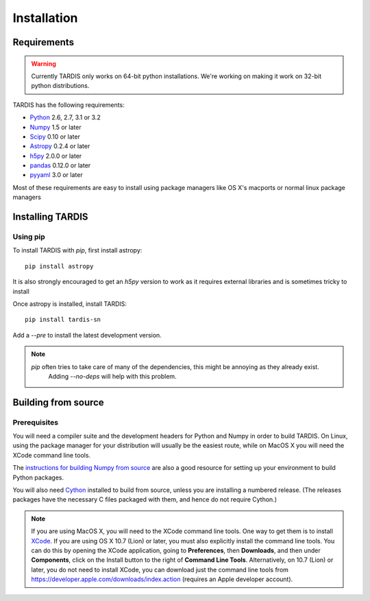 ************
Installation
************

Requirements
============

.. warning::
    Currently TARDIS only works on 64-bit python installations. We're working on making it work on 32-bit python
    distributions.


TARDIS has the following requirements:

- `Python <http://www.python.org/>`_ 2.6, 2.7, 3.1 or 3.2

- `Numpy <http://www.numpy.org/>`_ 1.5 or later

- `Scipy <http://www.scipy.org/>`_ 0.10 or later

- `Astropy <http://www.astropy.org/>`_ 0.2.4 or later

- `h5py <http://www.h5py.org/>`_ 2.0.0 or later

- `pandas <http://pandas.pydata.org/>`_ 0.12.0 or later

- `pyyaml <http://pyyaml.org/>`_ 3.0 or later

Most of these requirements are easy to install using package managers like OS X's macports or normal linux package managers


Installing TARDIS
=================

Using pip
---------

To install TARDIS with `pip`, first install astropy::

    pip install astropy

It is also strongly encouraged to get an `h5py` version to work as it requires external libraries and is sometimes
tricky to install

Once astropy is installed, install TARDIS::

    pip install tardis-sn

Add a `--pre` to install the latest development version.


.. note::
    `pip` often tries to take care of many of the dependencies, this might be annoying as they already exist.
     Adding `--no-deps` will help with this problem.



Building from source
====================

Prerequisites
-------------

You will need a compiler suite and the development headers for Python and
Numpy in order to build TARDIS. On Linux, using the package manager for your
distribution will usually be the easiest route, while on MacOS X you will
need the XCode command line tools.

The `instructions for building Numpy from source
<http://docs.scipy.org/doc/numpy/user/install.html>`_ are also a good
resource for setting up your environment to build Python packages.

You will also need `Cython <http://cython.org/>`_ installed to build
from source, unless you are installing a numbered release. (The releases
packages have the necessary C files packaged with them, and hence do not
require Cython.)

.. note:: If you are using MacOS X, you will need to the XCode command line
          tools.  One way to get them is to install `XCode
          <https://developer.apple.com/xcode/>`_. If you are using OS X 10.7
          (Lion) or later, you must also explicitly install the command line
          tools. You can do this by opening the XCode application, going to
          **Preferences**, then **Downloads**, and then under **Components**,
          click on the Install button to the right of **Command Line Tools**.
          Alternatively, on 10.7 (Lion) or later, you do not need to install
          XCode, you can download just the command line tools from
          https://developer.apple.com/downloads/index.action (requires an Apple
          developer account).

